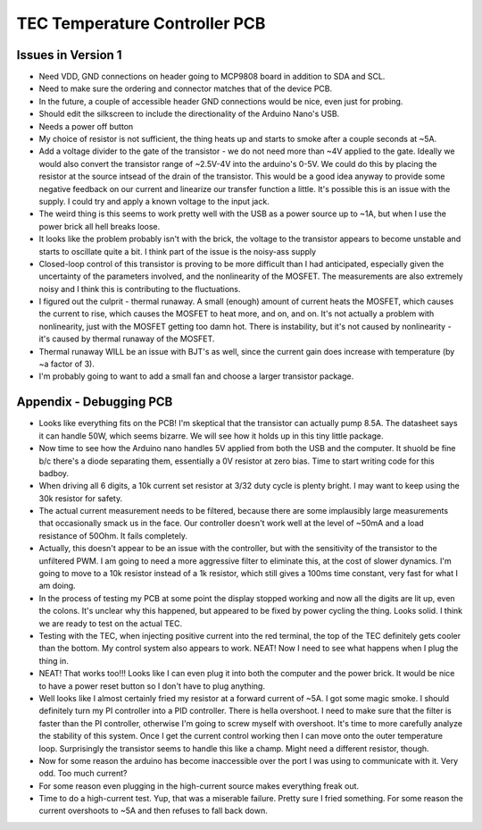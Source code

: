TEC Temperature Controller PCB
=================================

Issues in Version 1
----------------------
- Need VDD, GND connections on header going to MCP9808 board in addition to SDA and SCL.
- Need to make sure the ordering and connector matches that of the device PCB.
- In the future, a couple of accessible header GND connections would be nice, even just for probing.
- Should edit the silkscreen to include the directionality of the Arduino Nano's USB. 
- Needs a power off button
- My choice of resistor is not sufficient, the thing heats up and starts to smoke after a couple seconds at ~5A. 
- Add a voltage divider to the gate of the transistor - we do not need more than ~4V applied to the gate. Ideally we would also convert the transistor range of ~2.5V-4V into the arduino's 0-5V. We could do this by placing the resistor at the source intsead of the drain of the transistor. This would be a good idea anyway to provide some negative feedback on our current and linearize our transfer function a little. It's possible this is an issue with the supply. I could try and apply a known voltage to the input jack.
- The weird thing is this seems to work pretty well with the USB as a power source up to ~1A, but when I use the power brick all hell breaks loose.
- It looks like the problem probably isn't with the brick, the voltage to the transistor appears to become unstable and starts to oscillate quite a bit. I think part of the issue is the noisy-ass supply
- Closed-loop control of this transistor is proving to be more difficult than I had anticipated, especially given the uncertainty of the parameters involved, and the nonlinearity of the MOSFET. The measurements are also extremely noisy and I think this is contributing to the fluctuations.
- I figured out the culprit - thermal runaway. A small (enough) amount of current heats the MOSFET, which causes the current to rise, which causes the MOSFET to heat more, and on, and on. It's not actually a problem with nonlinearity, just with the MOSFET getting too damn hot. There is instability, but it's not caused by nonlinearity - it's caused by thermal runaway of the MOSFET.
- Thermal runaway WILL be an issue with BJT's as well, since the current gain does increase with temperature (by ~a factor of 3).
- I'm probably going to want to add a small fan and choose a larger transistor package.

Appendix - Debugging PCB
---------------------------
- Looks like everything fits on the PCB! I'm skeptical that the transistor can actually pump 8.5A. The datasheet says it can handle 50W, which seems bizarre. We will see how it holds up in this tiny little package.
- Now time to see how the Arduino nano handles 5V applied from both the USB and the computer. It shuold be fine b/c there's a diode separating them, essentially a 0V resistor at zero bias. Time to start writing code for this badboy.
- When driving all 6 digits, a 10k current set resistor at 3/32 duty cycle is plenty bright. I may want to keep using the 30k resistor for safety.
- The actual current measurement needs to be filtered, because there are some implausibly large measurements that occasionally smack us in the face. Our controller doesn't work well at the level of ~50mA and a load resistance of 50Ohm. It fails completely.
- Actually, this doesn't appear to be an issue with the controller, but with the sensitivity of the transistor to the unfiltered PWM. I am going to need a more aggressive filter to eliminate this, at the cost of slower dynamics. I'm going to move to a 10k resistor instead of a 1k resistor, which still gives a 100ms time constant, very fast for what I am doing.
- In the process of testing my PCB at some point the display stopped working and now all the digits are lit up, even the colons. It's unclear why this happened, but appeared to be fixed by power cycling the thing. Looks solid. I think we are ready to test on the actual TEC.
- Testing with the TEC, when injecting positive current into the red terminal, the top of the TEC definitely gets cooler than the bottom. My control system also appears to work. NEAT! Now I need to see what happens when I plug the thing in.
- NEAT! That works too!!! Looks like I can even plug it into both the computer and the power brick. It would be nice to have a power reset button so I don't have to plug anything.
- Well looks like I almost certainly fried my resistor at a forward current of ~5A. I got some magic smoke. I should definitely turn my PI controller into a PID controller. There is hella overshoot. I need to make sure that the filter is faster than the PI controller, otherwise I'm going to screw myself with overshoot. It's time to more carefully analyze the stability of this system. Once I get the current control working then I can move onto the outer temperature loop. Surprisingly the transistor seems to handle this like a champ. Might need a different resistor, though.
- Now for some reason the arduino has become inaccessible over the port I was using to communicate with it. Very odd. Too much current?
- For some reason even plugging in the high-current source makes everything freak out. 
- Time to do a high-current test. Yup, that was a miserable failure. Pretty sure I fried something. For some reason the current overshoots to ~5A and then refuses to fall back down. 

